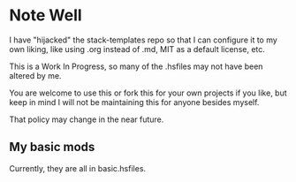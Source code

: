 * Note Well
  I have "hijacked" the stack-templates repo
  so that I can configure it to my own liking, 
  like using .org instead of .md, MIT as 
  a default license, etc.

  This is a Work In Progress, so many of
  the .hsfiles may not have been altered by me.

  You are welcome to use this or fork this for 
  your own projects if you like, but keep in mind
  I will not be maintaining this for anyone besides
  myself.

  That policy may change in the near future.

** My basic mods
   Currently, they are all in basic.hsfiles.

